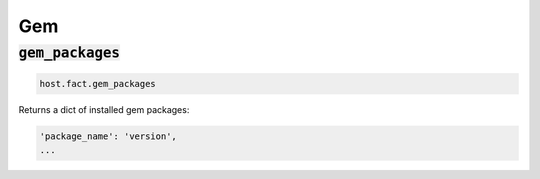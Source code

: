 Gem
---

:code:`gem_packages`
~~~~~~~~~~~~~~~~~~~~

.. code:: python

    host.fact.gem_packages


Returns a dict of installed gem packages:

.. code:: python

    'package_name': 'version',
    ...


